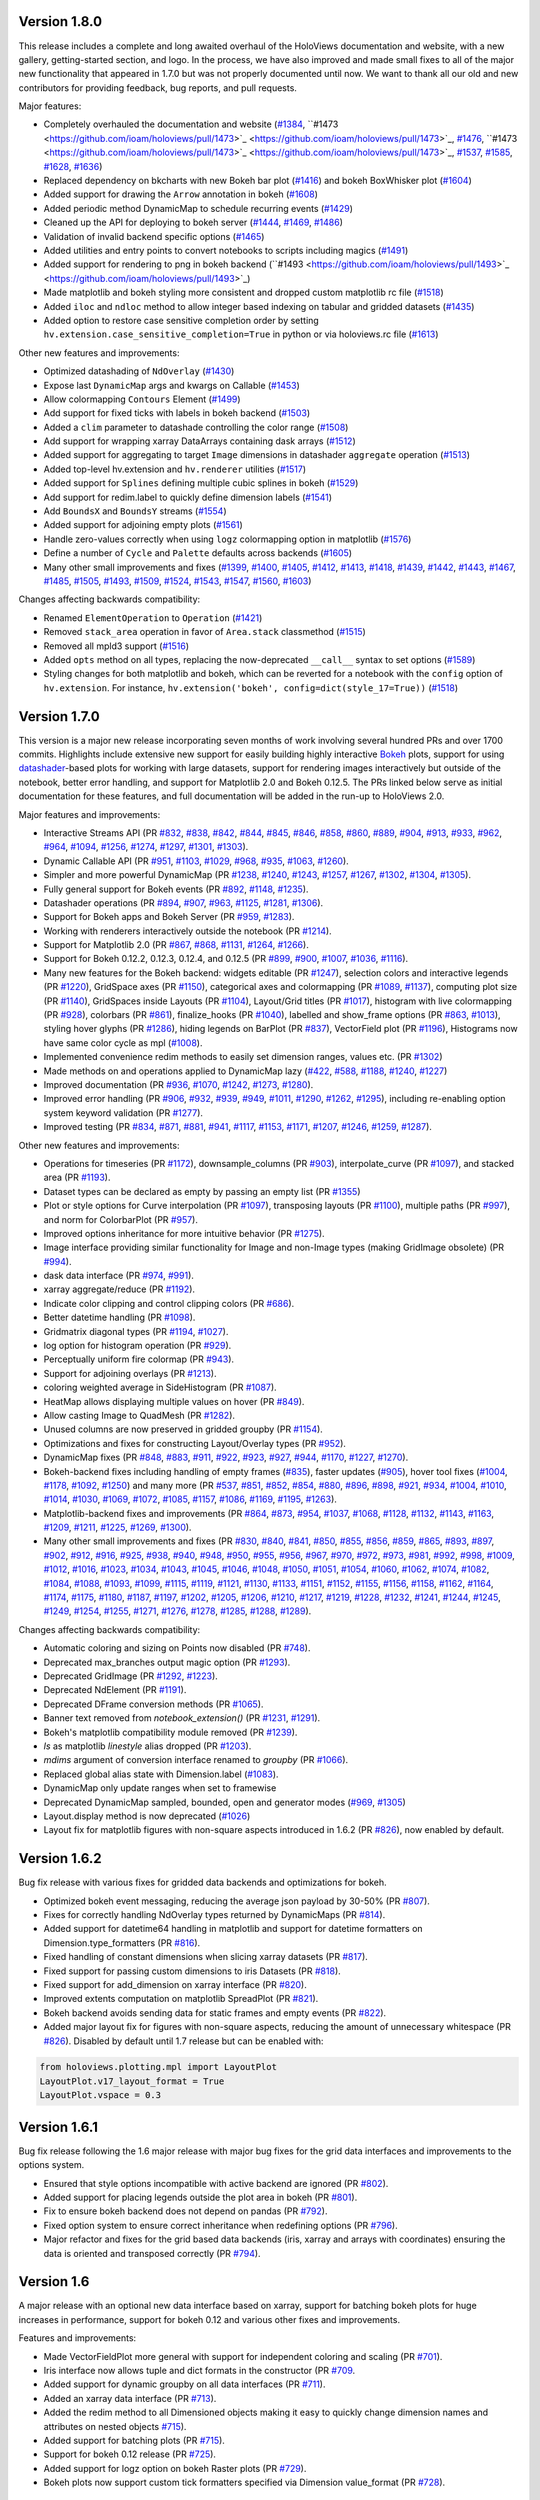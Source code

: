 Version 1.8.0
-------------

This release includes a complete and long awaited overhaul of the
HoloViews documentation and website, with a new gallery,
getting-started section, and logo.  In the process, we have also
improved and made small fixes to all of the major new functionality
that appeared in 1.7.0 but was not properly documented until now.  We
want to thank all our old and new contributors for providing feedback,
bug reports, and pull requests.

Major features:

* Completely overhauled the documentation and website (`#1384
  <https://github.com/ioam/holoviews/pull/1384>`_, ``#1473
  <https://github.com/ioam/holoviews/pull/1473>`_
  <https://github.com/ioam/holoviews/pull/1473>`_, `#1476
  <https://github.com/ioam/holoviews/pull/1476>`_, ``#1473
  <https://github.com/ioam/holoviews/pull/1473>`_
  <https://github.com/ioam/holoviews/pull/1473>`_, `#1537
  <https://github.com/ioam/holoviews/pull/1537>`_, `#1585
  <https://github.com/ioam/holoviews/pull/1585>`_, `#1628
  <https://github.com/ioam/holoviews/pull/1628>`_, `#1636
  <https://github.com/ioam/holoviews/pull/1636>`_)
* Replaced dependency on bkcharts with new Bokeh bar plot (`#1416
  <https://github.com/ioam/holoviews/pull/1416>`_) and bokeh
  BoxWhisker plot (`#1604
  <https://github.com/ioam/holoviews/pull/1604>`_)
* Added support for drawing the ``Arrow`` annotation in bokeh (`#1608
  <https://github.com/ioam/holoviews/pull/1608>`_)
* Added periodic method DynamicMap to schedule recurring events
  (`#1429 <https://github.com/ioam/holoviews/pull/1429>`_)
* Cleaned up the API for deploying to bokeh server (`#1444
  <https://github.com/ioam/holoviews/pull/1444>`_, `#1469
  <https://github.com/ioam/holoviews/pull/1469>`_, `#1486
  <https://github.com/ioam/holoviews/pull/1486>`_)
* Validation of invalid backend specific options (`#1465
  <https://github.com/ioam/holoviews/pull/1465>`_)
* Added utilities and entry points to convert notebooks to scripts
  including magics (`#1491
  <https://github.com/ioam/holoviews/pull/1491>`_)
* Added support for rendering to png in bokeh backend (``#1493
  <https://github.com/ioam/holoviews/pull/1493>`_
  <https://github.com/ioam/holoviews/pull/1493>`_)
* Made matplotlib and bokeh styling more consistent and dropped custom
  matplotlib rc file (`#1518
  <https://github.com/ioam/holoviews/pull/1518>`_)
* Added ``iloc`` and ``ndloc`` method to allow integer based indexing
  on tabular and gridded datasets (`#1435
  <https://github.com/ioam/holoviews/pull/1435>`_)
* Added option to restore case sensitive completion order by setting
  ``hv.extension.case_sensitive_completion=True`` in python or via
  holoviews.rc file (`#1613
  <https://github.com/ioam/holoviews/pull/1613>`_)

Other new features and improvements:

* Optimized datashading of ``NdOverlay`` (`#1430
  <https://github.com/ioam/holoviews/pull/1430>`_)
* Expose last ``DynamicMap`` args and kwargs on Callable (`#1453
  <https://github.com/ioam/holoviews/pull/1453>`_)
* Allow colormapping ``Contours`` Element (`#1499
  <https://github.com/ioam/holoviews/pull/1499>`_)
* Add support for fixed ticks with labels in bokeh backend (`#1503
  <https://github.com/ioam/holoviews/pull/1503>`_)
* Added a ``clim`` parameter to datashade controlling the color range
  (`#1508 <https://github.com/ioam/holoviews/pull/1508>`_)
* Add support for wrapping xarray DataArrays containing dask arrays
  (`#1512 <https://github.com/ioam/holoviews/pull/1512>`_)
* Added support for aggregating to target ``Image`` dimensions in
  datashader ``aggregate`` operation (`#1513
  <https://github.com/ioam/holoviews/pull/1513>`_)
* Added top-level hv.extension and ``hv.renderer`` utilities (`#1517
  <https://github.com/ioam/holoviews/pull/1517>`_)
* Added support for ``Splines`` defining multiple cubic splines in
  bokeh (`#1529 <https://github.com/ioam/holoviews/pull/1529>`_)
* Add support for redim.label to quickly define dimension labels
  (`#1541 <https://github.com/ioam/holoviews/pull/1541>`_)
* Add ``BoundsX`` and ``BoundsY`` streams (`#1554
  <https://github.com/ioam/holoviews/pull/1554>`_)
* Added support for adjoining empty plots (`#1561
  <https://github.com/ioam/holoviews/pull/1561>`_)
* Handle zero-values correctly when using ``logz`` colormapping option
  in matplotlib (`#1576
  <https://github.com/ioam/holoviews/pull/1576>`_)
* Define a number of ``Cycle`` and ``Palette`` defaults across
  backends (`#1605 <https://github.com/ioam/holoviews/pull/1605>`_)
* Many other small improvements and fixes 
  (`#1399 <https://github.com/ioam/holoviews/pull/1399>`_, 
  `#1400 <https://github.com/ioam/holoviews/pull/1400>`_,
  `#1405 <https://github.com/ioam/holoviews/pull/1405>`_,
  `#1412 <https://github.com/ioam/holoviews/pull/1412>`_,
  `#1413 <https://github.com/ioam/holoviews/pull/1413>`_,
  `#1418 <https://github.com/ioam/holoviews/pull/1418>`_,
  `#1439 <https://github.com/ioam/holoviews/pull/1439>`_,
  `#1442 <https://github.com/ioam/holoviews/pull/1442>`_,
  `#1443 <https://github.com/ioam/holoviews/pull/1443>`_,
  `#1467 <https://github.com/ioam/holoviews/pull/1467>`_,
  `#1485 <https://github.com/ioam/holoviews/pull/1485>`_, 
  `#1505 <https://github.com/ioam/holoviews/pull/1505>`_,
  `#1493 <https://github.com/ioam/holoviews/pull/1493>`_,
  `#1509 <https://github.com/ioam/holoviews/pull/1509>`_,
  `#1524 <https://github.com/ioam/holoviews/pull/1524>`_,
  `#1543 <https://github.com/ioam/holoviews/pull/1543>`_,
  `#1547 <https://github.com/ioam/holoviews/pull/1547>`_,
  `#1560 <https://github.com/ioam/holoviews/pull/1560>`_,
  `#1603 <https://github.com/ioam/holoviews/pull/1603>`_)
  
Changes affecting backwards compatibility:

* Renamed ``ElementOperation`` to ``Operation`` (`#1421
  <https://github.com/ioam/holoviews/pull/1421>`_)
* Removed ``stack_area`` operation in favor of ``Area.stack``
  classmethod (`#1515 <https://github.com/ioam/holoviews/pull/1515>`_)
* Removed all mpld3 support (`#1516
  <https://github.com/ioam/holoviews/pull/1516>`_)
* Added ``opts`` method on all types, replacing the now-deprecated
  ``__call__`` syntax to set options (`#1589
  <https://github.com/ioam/holoviews/pull/1589>`_)
* Styling changes for both matplotlib and bokeh, which can be reverted
  for a notebook with the ``config`` option of ``hv.extension``. For
  instance, ``hv.extension('bokeh', config=dict(style_17=True))`` 
  (`#1518 <https://github.com/ioam/holoviews/pull/1518>`_)


Version 1.7.0
-------------

This version is a major new release incorporating seven months of work
involving several hundred PRs and over 1700 commits.  Highlights
include extensive new support for easily building highly interactive
`Bokeh <http://bokeh.pydata.org>`_ plots, support for using
`datashader <https://github.com/bokeh/datashader>`_-based plots for
working with large datasets, support for rendering images
interactively but outside of the notebook, better error handling, and
support for Matplotlib 2.0 and Bokeh 0.12.5.  The PRs linked below
serve as initial documentation for these features, and full
documentation will be added in the run-up to HoloViews 2.0.

Major features and improvements:

- Interactive Streams API (PR `#832
  <https://github.com/ioam/holoviews/pull/832>`_, `#838
  <https://github.com/ioam/holoviews/pull/838>`_, `#842
  <https://github.com/ioam/holoviews/pull/842>`_, `#844
  <https://github.com/ioam/holoviews/pull/844>`_, `#845
  <https://github.com/ioam/holoviews/pull/845>`_, `#846
  <https://github.com/ioam/holoviews/pull/846>`_, `#858
  <https://github.com/ioam/holoviews/pull/858>`_, `#860
  <https://github.com/ioam/holoviews/pull/860>`_, `#889
  <https://github.com/ioam/holoviews/pull/889>`_, `#904
  <https://github.com/ioam/holoviews/pull/904>`_, `#913
  <https://github.com/ioam/holoviews/pull/913>`_, `#933
  <https://github.com/ioam/holoviews/pull/933>`_, `#962
  <https://github.com/ioam/holoviews/pull/962>`_, `#964
  <https://github.com/ioam/holoviews/pull/964>`_, `#1094
  <https://github.com/ioam/holoviews/pull/1094>`_, `#1256
  <https://github.com/ioam/holoviews/pull/1256>`_, `#1274
  <https://github.com/ioam/holoviews/pull/1274>`_, `#1297
  <https://github.com/ioam/holoviews/pull/1297>`_, `#1301
  <https://github.com/ioam/holoviews/pull/1301>`_, `#1303
  <https://github.com/ioam/holoviews/pull/1303>`_).
- Dynamic Callable API (PR `#951
  <https://github.com/ioam/holoviews/pull/951>`_, `#1103
  <https://github.com/ioam/holoviews/pull/1103>`_, `#1029
  <https://github.com/ioam/holoviews/pull/1029>`_, `#968
  <https://github.com/ioam/holoviews/pull/968>`_, `#935
  <https://github.com/ioam/holoviews/pull/935>`_, `#1063
  <https://github.com/ioam/holoviews/pull/1063>`_, `#1260
  <https://github.com/ioam/holoviews/pull/1260>`_).
- Simpler and more powerful DynamicMap (PR `#1238
  <https://github.com/ioam/holoviews/pull/1238>`_, `#1240
  <https://github.com/ioam/holoviews/pull/1240>`_, `#1243
  <https://github.com/ioam/holoviews/pull/1243>`_, `#1257
  <https://github.com/ioam/holoviews/pull/1257>`_, `#1267
  <https://github.com/ioam/holoviews/pull/1267>`_, `#1302
  <https://github.com/ioam/holoviews/pull/1302>`_, `#1304
  <https://github.com/ioam/holoviews/pull/1304>`_, `#1305
  <https://github.com/ioam/holoviews/pull/1305>`_).
- Fully general support for Bokeh events (PR `#892
  <https://github.com/ioam/holoviews/pull/892>`_, `#1148
  <https://github.com/ioam/holoviews/pull/1148>`_, `#1235
  <https://github.com/ioam/holoviews/pull/1235>`_).
- Datashader operations (PR `#894
  <https://github.com/ioam/holoviews/pull/894>`_, `#907
  <https://github.com/ioam/holoviews/pull/907>`_, `#963
  <https://github.com/ioam/holoviews/pull/963>`_, `#1125
  <https://github.com/ioam/holoviews/pull/1125>`_, `#1281
  <https://github.com/ioam/holoviews/pull/1281>`_, `#1306
  <https://github.com/ioam/holoviews/pull/1306>`_).
- Support for Bokeh apps and Bokeh Server (PR `#959
  <https://github.com/ioam/holoviews/pull/959>`_, `#1283
  <https://github.com/ioam/holoviews/pull/1283>`_).
- Working with renderers interactively outside the notebook (PR `#1214
  <https://github.com/ioam/holoviews/pull/1214>`_).
- Support for Matplotlib 2.0 (PR `#867
  <https://github.com/ioam/holoviews/pull/867>`_, `#868
  <https://github.com/ioam/holoviews/pull/868>`_, `#1131
  <https://github.com/ioam/holoviews/pull/1131>`_, `#1264
  <https://github.com/ioam/holoviews/pull/1264>`_, `#1266
  <https://github.com/ioam/holoviews/pull/1266>`_).
- Support for Bokeh 0.12.2, 0.12.3, 0.12.4, and 0.12.5 (PR `#899
  <https://github.com/ioam/holoviews/pull/899>`_, `#900
  <https://github.com/ioam/holoviews/pull/900>`_, `#1007
  <https://github.com/ioam/holoviews/pull/1007>`_, `#1036
  <https://github.com/ioam/holoviews/pull/1036>`_, `#1116
  <https://github.com/ioam/holoviews/pull/1116>`_).
- Many new features for the Bokeh backend: widgets editable (PR `#1247
  <https://github.com/ioam/holoviews/pull/1247>`_), selection colors
  and interactive legends (PR `#1220
  <https://github.com/ioam/holoviews/pull/1220>`_), GridSpace axes (PR
  `#1150 <https://github.com/ioam/holoviews/pull/1150>`_), categorical
  axes and colormapping (PR `#1089
  <https://github.com/ioam/holoviews/pull/1089>`_, `#1137
  <https://github.com/ioam/holoviews/pull/1137>`_), computing plot
  size (PR `#1140 <https://github.com/ioam/holoviews/pull/1140>`_),
  GridSpaces inside Layouts (PR `#1104
  <https://github.com/ioam/holoviews/pull/1104>`_), Layout/Grid titles
  (PR `#1017 <https://github.com/ioam/holoviews/pull/1017>`_),
  histogram with live colormapping (PR `#928
  <https://github.com/ioam/holoviews/pull/928>`_), colorbars (PR `#861
  <https://github.com/ioam/holoviews/pull/861>`_), finalize_hooks (PR
  `#1040 <https://github.com/ioam/holoviews/pull/1040>`_), labelled
  and show_frame options (PR `#863
  <https://github.com/ioam/holoviews/pull/863>`_, `#1013
  <https://github.com/ioam/holoviews/pull/1013>`_), styling hover
  glyphs (PR `#1286 <https://github.com/ioam/holoviews/pull/1286>`_),
  hiding legends on BarPlot (PR `#837
  <https://github.com/ioam/holoviews/pull/837>`_), VectorField plot
  (PR `#1196 <https://github.com/ioam/holoviews/pull/1196>`_),
  Histograms now have same color cycle as mpl (`#1008
  <https://github.com/ioam/holoviews/pull/1008>`_).
- Implemented convenience redim methods to easily set dimension
  ranges, values etc. (PR `#1302
  <https://github.com/ioam/holoviews/pull/1302>`_)
- Made methods on and operations applied to DynamicMap lazy (`#422
  <https://github.com/ioam/holoviews/pull/422>`_, `#588
  <https://github.com/ioam/holoviews/pull/588>`_, `#1188
  <https://github.com/ioam/holoviews/pull/1188>`_, `#1240
  <https://github.com/ioam/holoviews/pull/1240>`_, `#1227
  <https://github.com/ioam/holoviews/pull/1227>`_)
- Improved documentation (PR `#936
  <https://github.com/ioam/holoviews/pull/936>`_, `#1070
  <https://github.com/ioam/holoviews/pull/1070>`_, `#1242
  <https://github.com/ioam/holoviews/pull/1242>`_, `#1273
  <https://github.com/ioam/holoviews/pull/1273>`_, `#1280
  <https://github.com/ioam/holoviews/pull/1280>`_).
- Improved error handling (PR `#906
  <https://github.com/ioam/holoviews/pull/906>`_, `#932
  <https://github.com/ioam/holoviews/pull/932>`_, `#939
  <https://github.com/ioam/holoviews/pull/939>`_, `#949
  <https://github.com/ioam/holoviews/pull/949>`_, `#1011
  <https://github.com/ioam/holoviews/pull/1011>`_, `#1290
  <https://github.com/ioam/holoviews/pull/1290>`_, `#1262
  <https://github.com/ioam/holoviews/pull/1262>`_, `#1295
  <https://github.com/ioam/holoviews/pull/1295>`_), including
  re-enabling option system keyword validation (PR `#1277
  <https://github.com/ioam/holoviews/pull/1277>`_).
- Improved testing (PR `#834
  <https://github.com/ioam/holoviews/pull/834>`_, `#871
  <https://github.com/ioam/holoviews/pull/871>`_, `#881
  <https://github.com/ioam/holoviews/pull/881>`_, `#941
  <https://github.com/ioam/holoviews/pull/941>`_, `#1117
  <https://github.com/ioam/holoviews/pull/1117>`_, `#1153
  <https://github.com/ioam/holoviews/pull/1153>`_, `#1171
  <https://github.com/ioam/holoviews/pull/1171>`_, `#1207
  <https://github.com/ioam/holoviews/pull/1207>`_, `#1246
  <https://github.com/ioam/holoviews/pull/1246>`_, `#1259
  <https://github.com/ioam/holoviews/pull/1259>`_, `#1287
  <https://github.com/ioam/holoviews/pull/1287>`_).


Other new features and improvements:

- Operations for timeseries (PR `#1172
  <https://github.com/ioam/holoviews/pull/1172>`_), downsample_columns
  (PR `#903 <https://github.com/ioam/holoviews/pull/903>`_),
  interpolate_curve (PR `#1097
  <https://github.com/ioam/holoviews/pull/1097>`_), and stacked area
  (PR `#1193 <https://github.com/ioam/holoviews/pull/1193>`_).
- Dataset types can be declared as empty by passing an empty list (PR
  `#1355 <https://github.com/ioam/holoviews/pull/1355>`_)
- Plot or style options for Curve interpolation (PR `#1097
  <https://github.com/ioam/holoviews/pull/1097>`_), transposing
  layouts (PR `#1100 <https://github.com/ioam/holoviews/pull/1100>`_),
  multiple paths (PR `#997
  <https://github.com/ioam/holoviews/pull/997>`_), and norm for
  ColorbarPlot (PR `#957
  <https://github.com/ioam/holoviews/pull/957>`_).
- Improved options inheritance for more intuitive behavior (PR `#1275
  <https://github.com/ioam/holoviews/pull/1275>`_).
- Image interface providing similar functionality for Image and
  non-Image types (making GridImage obsolete) (PR `#994
  <https://github.com/ioam/holoviews/pull/994>`_).
- dask data interface (PR `#974
  <https://github.com/ioam/holoviews/pull/974>`_, `#991
  <https://github.com/ioam/holoviews/pull/991>`_).
- xarray aggregate/reduce (PR `#1192
  <https://github.com/ioam/holoviews/pull/1192>`_).
- Indicate color clipping and control clipping colors (PR `#686
  <https://github.com/ioam/holoviews/pull/686>`_).
- Better datetime handling (PR `#1098
  <https://github.com/ioam/holoviews/pull/1098>`_).
- Gridmatrix diagonal types (PR `#1194
  <https://github.com/ioam/holoviews/pull/1194>`_, `#1027
  <https://github.com/ioam/holoviews/pull/1027>`_).
- log option for histogram operation (PR `#929
  <https://github.com/ioam/holoviews/pull/929>`_).
- Perceptually uniform fire colormap (PR `#943
  <https://github.com/ioam/holoviews/pull/943>`_).
- Support for adjoining overlays (PR `#1213
  <https://github.com/ioam/holoviews/pull/1213>`_).
- coloring weighted average in SideHistogram (PR `#1087
  <https://github.com/ioam/holoviews/pull/1087>`_).
- HeatMap allows displaying multiple values on hover (PR `#849
  <https://github.com/ioam/holoviews/pull/849>`_).
- Allow casting Image to QuadMesh (PR `#1282
  <https://github.com/ioam/holoviews/pull/1282>`_).
- Unused columns are now preserved in gridded groupby (PR `#1154
  <https://github.com/ioam/holoviews/pull/1154>`_).
- Optimizations and fixes for constructing Layout/Overlay types (PR
  `#952 <https://github.com/ioam/holoviews/pull/952>`_).
- DynamicMap fixes (PR `#848
  <https://github.com/ioam/holoviews/pull/848>`_, `#883
  <https://github.com/ioam/holoviews/pull/883>`_, `#911
  <https://github.com/ioam/holoviews/pull/911>`_, `#922
  <https://github.com/ioam/holoviews/pull/922>`_, `#923
  <https://github.com/ioam/holoviews/pull/923>`_, `#927
  <https://github.com/ioam/holoviews/pull/927>`_, `#944
  <https://github.com/ioam/holoviews/pull/944>`_, `#1170
  <https://github.com/ioam/holoviews/pull/1170>`_, `#1227
  <https://github.com/ioam/holoviews/pull/1227>`_, `#1270
  <https://github.com/ioam/holoviews/pull/1270>`_).
- Bokeh-backend fixes including handling of empty frames (`#835
  <https://github.com/ioam/holoviews/pull/835>`_), faster updates
  (`#905 <https://github.com/ioam/holoviews/pull/905>`_), hover tool
  fixes (`#1004 <https://github.com/ioam/holoviews/pull/1004>`_,
  `#1178 <https://github.com/ioam/holoviews/pull/1178>`_, `#1092
  <https://github.com/ioam/holoviews/pull/1092>`_, `#1250
  <https://github.com/ioam/holoviews/pull/1250>`_) and many more (PR
  `#537 <https://github.com/ioam/holoviews/pull/537>`_, `#851
  <https://github.com/ioam/holoviews/pull/851>`_, `#852
  <https://github.com/ioam/holoviews/pull/852>`_, `#854
  <https://github.com/ioam/holoviews/pull/854>`_, `#880
  <https://github.com/ioam/holoviews/pull/880>`_, `#896
  <https://github.com/ioam/holoviews/pull/896>`_, `#898
  <https://github.com/ioam/holoviews/pull/898>`_, `#921
  <https://github.com/ioam/holoviews/pull/921>`_, `#934
  <https://github.com/ioam/holoviews/pull/934>`_, `#1004
  <https://github.com/ioam/holoviews/pull/1004>`_, `#1010
  <https://github.com/ioam/holoviews/pull/1010>`_, `#1014
  <https://github.com/ioam/holoviews/pull/1014>`_, `#1030
  <https://github.com/ioam/holoviews/pull/1030>`_, `#1069
  <https://github.com/ioam/holoviews/pull/1069>`_, `#1072
  <https://github.com/ioam/holoviews/pull/1072>`_, `#1085
  <https://github.com/ioam/holoviews/pull/1085>`_, `#1157
  <https://github.com/ioam/holoviews/pull/1157>`_, `#1086
  <https://github.com/ioam/holoviews/pull/1086>`_, `#1169
  <https://github.com/ioam/holoviews/pull/1169>`_, `#1195
  <https://github.com/ioam/holoviews/pull/1195>`_, `#1263
  <https://github.com/ioam/holoviews/pull/1263>`_).
- Matplotlib-backend fixes and improvements (PR `#864
  <https://github.com/ioam/holoviews/pull/864>`_, `#873
  <https://github.com/ioam/holoviews/pull/873>`_, `#954
  <https://github.com/ioam/holoviews/pull/954>`_, `#1037
  <https://github.com/ioam/holoviews/pull/1037>`_, `#1068
  <https://github.com/ioam/holoviews/pull/1068>`_, `#1128
  <https://github.com/ioam/holoviews/pull/1128>`_, `#1132
  <https://github.com/ioam/holoviews/pull/1132>`_, `#1143
  <https://github.com/ioam/holoviews/pull/1143>`_, `#1163
  <https://github.com/ioam/holoviews/pull/1163>`_, `#1209
  <https://github.com/ioam/holoviews/pull/1209>`_, `#1211
  <https://github.com/ioam/holoviews/pull/1211>`_, `#1225
  <https://github.com/ioam/holoviews/pull/1225>`_, `#1269
  <https://github.com/ioam/holoviews/pull/1269>`_, `#1300
  <https://github.com/ioam/holoviews/pull/1300>`_).
- Many other small improvements and fixes (PR `#830
  <https://github.com/ioam/holoviews/pull/830>`_, `#840
  <https://github.com/ioam/holoviews/pull/840>`_, `#841
  <https://github.com/ioam/holoviews/pull/841>`_, `#850
  <https://github.com/ioam/holoviews/pull/850>`_, `#855
  <https://github.com/ioam/holoviews/pull/855>`_, `#856
  <https://github.com/ioam/holoviews/pull/856>`_, `#859
  <https://github.com/ioam/holoviews/pull/859>`_, `#865
  <https://github.com/ioam/holoviews/pull/865>`_, `#893
  <https://github.com/ioam/holoviews/pull/893>`_, `#897
  <https://github.com/ioam/holoviews/pull/897>`_, `#902
  <https://github.com/ioam/holoviews/pull/902>`_, `#912
  <https://github.com/ioam/holoviews/pull/912>`_, `#916
  <https://github.com/ioam/holoviews/pull/916>`_, `#925
  <https://github.com/ioam/holoviews/pull/925>`_, `#938
  <https://github.com/ioam/holoviews/pull/938>`_, `#940
  <https://github.com/ioam/holoviews/pull/940>`_, `#948
  <https://github.com/ioam/holoviews/pull/948>`_, `#950
  <https://github.com/ioam/holoviews/pull/950>`_, `#955
  <https://github.com/ioam/holoviews/pull/955>`_, `#956
  <https://github.com/ioam/holoviews/pull/956>`_, `#967
  <https://github.com/ioam/holoviews/pull/967>`_, `#970
  <https://github.com/ioam/holoviews/pull/970>`_, `#972
  <https://github.com/ioam/holoviews/pull/972>`_, `#973
  <https://github.com/ioam/holoviews/pull/973>`_, `#981
  <https://github.com/ioam/holoviews/pull/981>`_, `#992
  <https://github.com/ioam/holoviews/pull/992>`_, `#998
  <https://github.com/ioam/holoviews/pull/998>`_, `#1009
  <https://github.com/ioam/holoviews/pull/1009>`_, `#1012
  <https://github.com/ioam/holoviews/pull/1012>`_, `#1016
  <https://github.com/ioam/holoviews/pull/1016>`_, `#1023
  <https://github.com/ioam/holoviews/pull/1023>`_, `#1034
  <https://github.com/ioam/holoviews/pull/1034>`_, `#1043
  <https://github.com/ioam/holoviews/pull/1043>`_, `#1045
  <https://github.com/ioam/holoviews/pull/1045>`_, `#1046
  <https://github.com/ioam/holoviews/pull/1046>`_, `#1048
  <https://github.com/ioam/holoviews/pull/1048>`_, `#1050
  <https://github.com/ioam/holoviews/pull/1050>`_, `#1051
  <https://github.com/ioam/holoviews/pull/1051>`_, `#1054
  <https://github.com/ioam/holoviews/pull/1054>`_, `#1060
  <https://github.com/ioam/holoviews/pull/1060>`_, `#1062
  <https://github.com/ioam/holoviews/pull/1062>`_, `#1074
  <https://github.com/ioam/holoviews/pull/1074>`_, `#1082
  <https://github.com/ioam/holoviews/pull/1082>`_, `#1084
  <https://github.com/ioam/holoviews/pull/1084>`_, `#1088
  <https://github.com/ioam/holoviews/pull/1088>`_, `#1093
  <https://github.com/ioam/holoviews/pull/1093>`_, `#1099
  <https://github.com/ioam/holoviews/pull/1099>`_, `#1115
  <https://github.com/ioam/holoviews/pull/1115>`_, `#1119
  <https://github.com/ioam/holoviews/pull/1119>`_, `#1121
  <https://github.com/ioam/holoviews/pull/1121>`_, `#1130
  <https://github.com/ioam/holoviews/pull/1130>`_, `#1133
  <https://github.com/ioam/holoviews/pull/1133>`_, `#1151
  <https://github.com/ioam/holoviews/pull/1151>`_, `#1152
  <https://github.com/ioam/holoviews/pull/1152>`_, `#1155
  <https://github.com/ioam/holoviews/pull/1155>`_, `#1156
  <https://github.com/ioam/holoviews/pull/1156>`_, `#1158
  <https://github.com/ioam/holoviews/pull/1158>`_, `#1162
  <https://github.com/ioam/holoviews/pull/1162>`_, `#1164
  <https://github.com/ioam/holoviews/pull/1164>`_, `#1174
  <https://github.com/ioam/holoviews/pull/1174>`_, `#1175
  <https://github.com/ioam/holoviews/pull/1175>`_, `#1180
  <https://github.com/ioam/holoviews/pull/1180>`_, `#1187
  <https://github.com/ioam/holoviews/pull/1187>`_, `#1197
  <https://github.com/ioam/holoviews/pull/1197>`_, `#1202
  <https://github.com/ioam/holoviews/pull/1202>`_, `#1205
  <https://github.com/ioam/holoviews/pull/1205>`_, `#1206
  <https://github.com/ioam/holoviews/pull/1206>`_, `#1210
  <https://github.com/ioam/holoviews/pull/1210>`_, `#1217
  <https://github.com/ioam/holoviews/pull/1217>`_, `#1219
  <https://github.com/ioam/holoviews/pull/1219>`_, `#1228
  <https://github.com/ioam/holoviews/pull/1228>`_, `#1232
  <https://github.com/ioam/holoviews/pull/1232>`_, `#1241
  <https://github.com/ioam/holoviews/pull/1241>`_, `#1244
  <https://github.com/ioam/holoviews/pull/1244>`_, `#1245
  <https://github.com/ioam/holoviews/pull/1245>`_, `#1249
  <https://github.com/ioam/holoviews/pull/1249>`_, `#1254
  <https://github.com/ioam/holoviews/pull/1254>`_, `#1255
  <https://github.com/ioam/holoviews/pull/1255>`_, `#1271
  <https://github.com/ioam/holoviews/pull/1271>`_, `#1276
  <https://github.com/ioam/holoviews/pull/1276>`_, `#1278
  <https://github.com/ioam/holoviews/pull/1278>`_, `#1285
  <https://github.com/ioam/holoviews/pull/1285>`_, `#1288
  <https://github.com/ioam/holoviews/pull/1288>`_, `#1289
  <https://github.com/ioam/holoviews/pull/1289>`_).

Changes affecting backwards compatibility:

- Automatic coloring and sizing on Points now disabled (PR `#748
  <https://github.com/ioam/holoviews/pull/748>`_).
- Deprecated max_branches output magic option (PR `#1293
  <https://github.com/ioam/holoviews/pull/1293>`_).
- Deprecated GridImage (PR `#1292
  <https://github.com/ioam/holoviews/pull/1292>`_, `#1223
  <https://github.com/ioam/holoviews/pull/1223>`_).
- Deprecated NdElement (PR `#1191
  <https://github.com/ioam/holoviews/pull/1191>`_).
- Deprecated DFrame conversion methods (PR `#1065
  <https://github.com/ioam/holoviews/pull/1065>`_).
- Banner text removed from `notebook_extension()` (PR `#1231
  <https://github.com/ioam/holoviews/pull/1231>`_, `#1291
  <https://github.com/ioam/holoviews/pull/1291>`_).
- Bokeh's matplotlib compatibility module removed (PR `#1239
  <https://github.com/ioam/holoviews/pull/1239>`_).
- `ls` as matplotlib `linestyle` alias dropped (PR `#1203
  <https://github.com/ioam/holoviews/pull/1203>`_).
- `mdims` argument of conversion interface renamed to `groupby` (PR
  `#1066 <https://github.com/ioam/holoviews/pull/1066>`_).
- Replaced global alias state with Dimension.label (`#1083
  <https://github.com/ioam/holoviews/pull/1083>`_).
- DynamicMap only update ranges when set to framewise
- Deprecated DynamicMap sampled, bounded, open and generator modes
  (`#969 <https://github.com/ioam/holoviews/pull/969>`_, `#1305
  <https://github.com/ioam/holoviews/pull/1305>`_)
- Layout.display method is now deprecated (`#1026
  <https://github.com/ioam/holoviews/pull/1026>`_)
- Layout fix for matplotlib figures with non-square aspects introduced
  in 1.6.2 (PR `#826 <https://github.com/ioam/holoviews/pull/826>`_),
  now enabled by default.


Version 1.6.2
-------------

Bug fix release with various fixes for gridded data backends and
optimizations for bokeh.

* Optimized bokeh event messaging, reducing the average json payload
  by 30-50% (PR `#807 <https://github.com/ioam/holoviews/pull/807>`_).
* Fixes for correctly handling NdOverlay types returned by DynamicMaps
  (PR `#814 <https://github.com/ioam/holoviews/pull/814>`_).
* Added support for datetime64 handling in matplotlib and support for
  datetime formatters on Dimension.type_formatters (PR `#816
  <https://github.com/ioam/holoviews/pull/816>`_).
* Fixed handling of constant dimensions when slicing xarray datasets
  (PR `#817 <https://github.com/ioam/holoviews/pull/817>`_).
* Fixed support for passing custom dimensions to iris Datasets (PR
  `#818 <https://github.com/ioam/holoviews/pull/818>`_).
* Fixed support for add_dimension on xarray interface (PR `#820
  <https://github.com/ioam/holoviews/pull/820>`_).
* Improved extents computation on matplotlib SpreadPlot (PR `#821
  <https://github.com/ioam/holoviews/pull/821>`_).
* Bokeh backend avoids sending data for static frames and empty events
  (PR `#822 <https://github.com/ioam/holoviews/pull/822>`_).
* Added major layout fix for figures with non-square aspects, reducing
  the amount of unnecessary whitespace (PR `#826
  <https://github.com/ioam/holoviews/pull/826>`_). Disabled by default
  until 1.7 release but can be enabled with::

.. code-block:: python

   from holoviews.plotting.mpl import LayoutPlot
   LayoutPlot.v17_layout_format = True
   LayoutPlot.vspace = 0.3


Version 1.6.1
-------------

Bug fix release following the 1.6 major release with major bug fixes
for the grid data interfaces and improvements to the options system.

* Ensured that style options incompatible with active backend are
  ignored (PR `#802 <https://github.com/ioam/holoviews/pull/802>`_).
* Added support for placing legends outside the plot area in
  bokeh (PR `#801 <https://github.com/ioam/holoviews/pull/801>`_).
* Fix to ensure bokeh backend does not depend on pandas (PR `#792
  <https://github.com/ioam/holoviews/pull/792>`_).
* Fixed option system to ensure correct inheritance when
  redefining options (PR `#796
  <https://github.com/ioam/holoviews/pull/796>`_).
* Major refactor and fixes for the grid based data backends (iris,
  xarray and arrays with coordinates) ensuring the data is oriented
  and transposed correctly (PR `#794
  <https://github.com/ioam/holoviews/pull/794>`_).


Version 1.6
-----------

A major release with an optional new data interface based on xarray,
support for batching bokeh plots for huge increases in performance,
support for bokeh 0.12 and various other fixes and improvements.

Features and improvements:

* Made VectorFieldPlot more general with support for independent
  coloring and scaling (PR `#701
  <https://github.com/ioam/holoviews/pull/701>`_).
* Iris interface now allows tuple and dict formats in the constructor
  (PR `#709 <https://github.com/ioam/holoviews/pull/709>`_.
* Added support for dynamic groupby on all data interfaces (PR `#711
  <https://github.com/ioam/holoviews/pull/711>`_).
* Added an xarray data interface (PR `#713
  <https://github.com/ioam/holoviews/pull/713>`_).
* Added the redim method to all Dimensioned objects making it easy to
  quickly change dimension names and attributes on nested objects
  `#715 <https://github.com/ioam/holoviews/pull/715>`_).
* Added support for batching plots (PR `#715
  <https://github.com/ioam/holoviews/pull/717>`_).
* Support for bokeh 0.12 release (PR `#725
  <https://github.com/ioam/holoviews/pull/725>`_).
* Added support for logz option on bokeh Raster plots (PR `#729
  <https://github.com/ioam/holoviews/pull/729>`_).
* Bokeh plots now support custom tick formatters specified via
  Dimension value_format (PR `#728
  <https://github.com/ioam/holoviews/pull/728>`_).


Version 1.5
-----------

A major release with a large number of new features including new data
interfaces for grid based data, major improvements for DynamicMaps
and a large number of bug fixes. 

Features and improvements:

* Added a grid based data interface to explore n-dimensional gridded
  data easily (PR `#562 <https://github.com/ioam/holoviews/pull/542>`_).
* Added data interface based on `iris Cubes <http://scitools.org.uk/iris/docs/v1.9.2/index.html>`_ (PR `#624
  <https://github.com/ioam/holoviews/pull/624>`_).
* Added support for dynamic operations and overlaying of DynamicMaps
  (PR `#588 <https://github.com/ioam/holoviews/pull/588>`_).
* Added support for applying groupby operations to DynamicMaps (PR
  `#667 <https://github.com/ioam/holoviews/pull/667>`_).
* Added dimension value formatting in widgets (PR `#562
  <https://github.com/ioam/holoviews/issues/562>`_).
* Added support for indexing and slicing with a function (PR `#619
  <https://github.com/ioam/holoviews/pull/619>`_).
* Improved throttling behavior on widgets (PR `#596
  <https://github.com/ioam/holoviews/pull/596>`_).
* Major refactor of matplotlib plotting classes to simplify
  implementing new Element plots (PR `#438
  <https://github.com/ioam/holoviews/pull/438>`_).
* Added Renderer.last_plot attribute to allow easily debugging or
  modifying the last displayed plot (PR `#538
  <https://github.com/ioam/holoviews/pull/538>`_).
* Added bokeh QuadMeshPlot (PR `#661
  <https://github.com/ioam/holoviews/pull/661>`_).

Bug fixes:

* Fixed overlaying of 3D Element types (PR `#504
  <https://github.com/ioam/holoviews/pull/504>`_).
* Fix for bokeh hovertools with dimensions with special characters
  (PR `#524 <https://github.com/ioam/holoviews/pull/524>`_).
* Fixed bugs in seaborn Distribution Element (PR `#630
  <https://github.com/ioam/holoviews/pull/630>`_).
* Fix for inverted Raster.reduce method (PR `#672
  <https://github.com/ioam/holoviews/pull/672>`_).
* Fixed Store.add_style_opts method (PR `#587
  <https://github.com/ioam/holoviews/pull/587>`_).
* Fixed bug preventing simultaneous logx and logy plot options (PR `#554
  <https://github.com/ioam/holoviews/pull/554>`_).

Backwards compatibility:

* Renamed ``Columns`` type to ``Dataset`` (PR `#620
  <https://github.com/ioam/holoviews/issues/620>`_).


Version 1.4.3
-------------

A minor bugfix release to patch a number of small but important issues.

Fixes and improvements:


* Added a `DynamicMap Tutorial
  <http://holoviews.org/Tutorials/Dynamic_Map.html>`_ to explain how to
  explore very large or continuous parameter spaces in HoloViews (`PR
  #470 <https://github.com/ioam/holoviews/issues/470>`_).
* Various fixes and improvements for DynamicMaps including slicing (`PR
  #488 <https://github.com/ioam/holoviews/issues/488>`_) and validation
  (`PR #483 <https://github.com/ioam/holoviews/issues/478>`_) and
  serialization (`PR #483
  <https://github.com/ioam/holoviews/issues/478>`_)
* Widgets containing matplotlib plots now display the first frame from
  cache providing at least the initial frame when exporting DynamicMaps
  (`PR #486 <https://github.com/ioam/holoviews/issues/483>`_)
* Fixed plotting bokeh plots using widgets in live mode, after changes
  introduced in latest bokeh version (commit `1b87c91e9
  <https://github.com/ioam/holoviews/commit/1b87c91e9e7cf35b267344ccd4a2fa91dd052890>`_).
* Fixed issue in coloring Point/Scatter objects by values (`Issue #467
  <https://github.com/ioam/holoviews/issues/467>`_).


Backwards compatibility:

* The behavior of the ``scaling_factor`` on Point and Scatter plots has
  changed now simply multiplying ``area`` or ``width`` (as defined by
  the ``scaling_method``). To disable scaling points by a dimension
  set ``size_index=None``.
* Removed hooks to display 3D Elements using the ``BokehMPLRawWrapper``
  in bokeh (`PR #477 <https://github.com/ioam/holoviews/pull/477>`_)
* Renamed the DynamicMap mode ``closed`` to ``bounded`` (`PR #477 <https://github.com/ioam/holoviews/pull/485>`_)


Version 1.4.2
-------------

Over the past month since the 1.4.1 release, we have improved our
infrastructure for building documentation, updated the main website and
made several additional usability improvements.

Documentation changes:

* Major overhaul of website and notebook building making it much easier
  to test user contributions (`Issue #180
  <https://github.com/ioam/holoviews/issues/180>`_, `PR #429
  <https://github.com/ioam/holoviews/pull/429>`_)

* Major rewrite of the documentation (`PR #401
  <https://github.com/ioam/holoviews/pull/401>`_, `PR #411
  <https://github.com/ioam/holoviews/pull/411>`_)

* Added Columnar Data Tutorial and removed most of Pandas
  Conversions as it is now supported by the core.

Fixes and improvements:

* Major improvement for grid based layouts with varying aspects (`PR
  #457 <https://github.com/ioam/holoviews/pull/457>`_)

* Fix for interleaving %matplotline inline and holoviews
  plots (`Issue #179 <https://github.com/ioam/holoviews/issues/179>`_)

* Matplotlib legend z-orders and updating fixed (`Issue #304
  <https://github.com/ioam/holoviews/issues/304>`_, `Issue #305
  <https://github.com/ioam/holoviews/issues/305>`_)

* ``color_index`` and ``size_index`` plot options support specifying
  dimension by name (`Issue #391
  <https://github.com/ioam/holoviews/issues/391>`_)

* Added ``Area`` Element type for drawing area under or between
  Curves. (`PR #427 <https://github.com/ioam/holoviews/pull/427>`_)

* Fixed issues where slicing would remove styles applied to an
  Element. (`Issue #423
  <https://github.com/ioam/holoviews/issues/423>`_, `PR #439
  <https://github.com/ioam/holoviews/pull/439>`_)

* Updated the ``title_format`` plot option to support a ``{dimensions}``
  formatter (`PR #436 <https://github.com/ioam/holoviews/pull/436>`_)

* Improvements to Renderer API to allow JS and CSS requirements for
  exporting standalone widgets (`PR #426
  <https://github.com/ioam/holoviews/pull/426>`_)

* Compatibility with the latest Bokeh 0.11 release (`PR #393
  <https://github.com/ioam/holoviews/pull/393>`_)


Version 1.4.1
-------------

Over the past two weeks since the 1.4 release, we have implemented
several important bug fixes and have made several usability
improvements.

New features:

* Improved help system. It is now possible to recursively list all the
  applicable documentation for a composite object. In addition, the
  documentation may now be filtered using a regular expression pattern.
  (`PR #370 <https://github.com/ioam/holoviews/pull/370>`_)

* HoloViews now supports multiple active display hooks making it easier
  to use nbconvert. For instance, PNG data will be embedded in the
  notebook if the argument display_formats=['html','png'] is supplied to
  the notebook_extension. (`PR #355 <https://github.com/ioam/holoviews/pull/355>`_)

* Improvements to the display of DynamicMaps as well as many new
  improvements to the Bokeh backend including better VLines/HLines and
  support for the Bars element.
  (`PR #367 <https://github.com/ioam/holoviews/pull/367>`_ ,
  `PR #362 <https://github.com/ioam/holoviews/pull/362>`_,
  `PR #339 <https://github.com/ioam/holoviews/pull/339>`_).

* New Spikes and BoxWhisker elements suitable for representing
  distributions as a sequence of lines or as a box-and-whisker plot.
  (`PR #346 <https://github.com/ioam/holoviews/pull/346>`_,
  `PR #339 <https://github.com/ioam/holoviews/pull/339>`_) 

* Improvements to the notebook_extension. For instance, executing
  hv.notebook_extension('bokeh') will now load BokehJS and automatically
  activate the Bokeh backend (if available).

* Significant performance improvements when using the groupby operation
  on HoloMaps and when working with highly nested datastructures.
  (`PR #349 <https://github.com/ioam/holoviews/pull/349>`_,
  `PR #359 <https://github.com/ioam/holoviews/pull/359>`_)

Notable bug fixes:

* DynamicMaps are now properly integrated into the style system and can
  be customized in the same way as HoloMaps.
  (`PR #368 <https://github.com/ioam/holoviews/pull/368>`_)

* Widgets now work correctly when unicode is used in the dimension
  labels and values (`PR #376 <https://github.com/ioam/holoviews/pull/376>`_).
  
  
Version 1.4.0
-------------

Over the past few months we have added several major new features and
with the help of our users have been able to address a number of bugs
and inconsistencies. We have closed 57 issues and added over 1100 new
commits.

Major new features:

* Data API: The new data API brings an extensible system of to add new
  data interfaces to column based Element types. These interfaces
  allow applying powerful operations on the data independently of the
  data format. The currently supported datatypes include NumPy, pandas
  dataframes and a simple dictionary format. (`PR #284 <https://github.com/ioam/holoviews/pull/284>`_)

* Backend API: In this release we completely refactored the rendering,
  plotting and IPython display system to make it easy to add new plotting
  backends. Data may be styled and pickled for each backend independently and
  renderers now support exporting all plotting data including widgets
  as standalone HTML files or with separate JSON data. 

* Bokeh backend: The first new plotting backend added via the new backend
  API. Bokeh plots allow for much faster plotting and greater interactivity.
  Supports most Element types and layouts and provides facilities for sharing
  axes across plots and linked brushing across plots. (`PR #250 <https://github.com/ioam/holoviews/pull/250>`_)

* DynamicMap: The new DynamicMap class allows HoloMap data to be generated
  on-the-fly while running a Jupyter IPython notebook kernel. Allows
  visualization of unbounded data streams and smooth exploration of large
  continuous parameter spaces. (`PR #278 <https://github.com/ioam/holoviews/pull/278>`_)

Other features:

* Easy definition of custom aliases for group, label and Dimension
  names, allowing easier use of LaTeX.
* New Trisurface and QuadMesh elements.
* Widgets now allow expressing hierarchical relationships between
  dimensions.
* Added GridMatrix container for heterogeneous Elements and gridmatrix
  operation to generate scatter matrix showing relationship between
  dimensions.
* Filled contour regions can now be generated using the contours operation.
* Consistent indexing semantics for all Elements and support for
  boolean indexing for Columns and NdMapping types.
* New hv.notebook_extension function offers a more flexible alternative
  to %load_ext, e.g. for loading other extensions
  hv.notebook_extension(bokeh=True).

Experimental features:

* Bokeh callbacks allow adding interactivity by communicating between
  bokehJS tools and the IPython kernel, e.g. allowing downsampling
  based on the zoom level.

Notable bug fixes:

* Major speedup rendering large HoloMaps (~ 2-3 times faster).
* Colorbars now consistent for all plot configurations.
* Style pickling now works correctly.

API Changes:

* Dimension formatter parameter now deprecated in favor of value_format.
* Types of Chart and Table Element data now dependent on selected interface.
* DFrame conversion interface deprecated in favor of Columns pandas interface.


Version 1.3.2
-------------

Minor bugfix release to address a small number of issues:

Features:

* Added support for colorbars on Surface Element (1cd5281).
* Added linewidth style option to SurfacePlot (9b6ccc5).

Bug fixes:

* Fixed inversion inversion of y-range during sampling (6ff81bb).
* Fixed overlaying of 3D elements (787d511).
* Ensuring that underscore.js is loaded in widgets (f2f6378).
* Fixed Python3 issue in Overlay.get (8ceabe3).


Version 1.3.1
-------------

Minor bugfix release to address a number of issues that weren't caught
in time for the 1.3.0 release with the addition of a small number of
features:

Features:

* Introduced new ``Spread`` element to plot errors and confidence
  intervals (30d3184).
* ``ErrorBars`` and ``Spread`` elements now allow most Chart
  constructor types (f013deb).

Bug fixes:

* Fixed unicode handling for dimension labels (061e9af).
* Handling of invalid dimension label characters in widgets (a101b9e).
* Fixed setting of fps option for MPLRenderer video output (c61b9df).
* Fix for multiple and animated colorbars (5e1e4b5).
* Fix to Chart slices starting or ending at zero (edd0039).


Version 1.3.0
-------------

Since the last release we closed over 34 issues and have made 380
commits mostly focused on fixing bugs, cleaning up the API and
working extensively on the plotting and rendering system to
ensure HoloViews is fully backend independent.

We'd again like to thank our growing user base for all their input,
which has helped us in making the API more understandable and
fixing a number of important bugs.

Highlights/Features:

* Allowed display of data structures which do not match the
  recommended nesting hierarchy (67b28f3, fbd89c3).
* Dimensions now sanitized for ``.select``, ``.sample`` and
  ``.reduce`` calls (6685633, 00b5a66).
* Added ``holoviews.ipython.display`` function to render (and display)
  any HoloViews object, useful for IPython interact widgets (0fa49cd).
* Table column widths now adapt to cell contents (be90a54).
* Defaulting to matplotlib ticking behavior (62e1e58).
* Allowed specifying fixed figure sizes to matplotlib via
  ``fig_inches`` tuples using (width, None) and (None, height) formats
  (632facd).
* Constructors of ``Chart``, ``Path`` and ``Histogram`` classes now support
  additional data formats (2297375).
* ``ScrubberWidget`` now supports all figure formats (c317db4).
* Allowed customizing legend positions on ``Bars`` Elements (5a12882).
* Support for multiple colorbars on one axis (aac7b92).
* ``.reindex`` on ``NdElement`` types now support converting between
  key and value dimensions allowing more powerful conversions. (03ac3ce)
* Improved support for casting between ``Element`` types (cdaab4e, b2ad91b,
  ce7fe2d, 865b4d5).
* The ``%%opts`` cell magic may now be used multiple times in the same
  cell (2a77fd0)
* Matplotlib rcParams can now be set correctly per figure (751210f).
* Improved ``OptionTree`` repr which now works with eval (2f824c1).
* Refactor of rendering system and IPython extension to allow easy
  swapping of plotting backend (#141)
* Large plotting optimization by computing tight ``bbox_inches`` once
  (e34e339).
* Widgets now cache frames in the DOM, avoiding flickering in some
  browsers and make use of jinja2 template inheritance. (fc7dd2b)
* Calling a HoloViews object without arguments now clears any
  associated custom styles. (9e8c343)
  

API Changes

* Renamed key_dimensions and value_dimensions to kdims and vdims
  respectively, while providing backward compatibility for passing
  and accessing the long names (8feb7d2).
* Combined x/y/zticker plot options into x/y/zticks parameters which
  now accept an explicit number of ticks, an explicit list of tick
  positions (and labels), and a matplotlib tick locator.
* Changed backend options in %output magic, ``nbagg`` and ``d3`` are
  now modes of the matplotlib backend and can be selected with
  ``backend='matplotlib:nbagg'`` and ``backend='matplotlib:mpld3'``
  respectively. The 'd3' and 'nbagg' options remain supported but will
  be deprecated in future.
* Customizations should no longer be applied directly to ``Store.options``;  
  the ``Store.options(backend='matplotlib')`` object should be
  customized instead.  There is no longer a need to call the
  deprecated ``Store.register_plots`` method.
  
  
Version 1.2.0
-------------

Since the last release we closed over 20 issues and have made 334
commits, adding a ton of functionality and fixing a large range of
bugs in the process.

In this release we received some excellent feedback from our users,
which has been greatly appreciated and has helped us address a wide
range of problems.

Highlights/Features:

* Added new ``ErrorBars`` Element (f2b276b)
* Added ``Empty`` pseudo-Element to define empty placeholders in
  Layouts (35bac9f1d)
* Added support for changing font sizes easily (0f54bea)
* Support for holoviews.rc file (79076c8)
* Many major speed optimizations for working with and plotting
  HoloViews data structures (fe87b4c, 7578c51, 5876fe6, 8863333)
* Support for ``GridSpace`` with inner axes (93295c8)
* New ``aspect_weight`` and ``tight`` Layout plot options for more
  customizability of Layout arrangements (4b1f03d, e6a76b7)
* Added ``bgcolor`` plot option to easily set axis background color
  (92eb95c)
* Improved widget layout (f51af02)
* New ``OutputMagic`` css option to style html output (9d42dc2)
* Experimental support for PDF output (1e8a59b)
* Added support for 3D interactivity with nbagg (781bc25)
* Added ability to support deprecated plot options in %%opts magic.
* Added ``DrawPlot`` simplifying the implementation of custom plots
  (38e9d44)

API changes:

* ``Path`` and ``Histogram`` support new constructors (7138ef4, 03b5d38)
* New depth argument on the relabel method (f89b89f)
* Interface to Pandas improved (1a7cd3d)
* Removed ``xlim``, ``ylim`` and ``zlim`` to eliminate redundancy.
* Renaming of various plot and style options including:

  * ``figure_*`` to ``fig_*``
  * ``vertical_spacing`` and ``horizontal_spacing`` to ``vspace`` and ``hspace`` respectively
  * Deprecation of confusing ``origin`` style option on RasterPlot
* ``Overlay.__getitem__`` no longer supports integer indexing (use ``get`` method instead)

Important bug fixes:

* Important fixes to inheritance in the options system (d34a931, 71c1f3a7)
* Fixes to the select method (df839bea5)
* Fixes to normalization system (c3ef40b)
* Fixes to ``Raster`` and ``Image`` extents, ``__getitem__`` and sampling.
* Fixed bug with disappearing adjoined plots (2360972)
* Fixed plot ordering of overlaid elements across a ``HoloMap`` (c4f1685)


Version 1.1.0
-------------

Highlights:

* Support for nbagg as a backend (09eab4f1)
* New .hvz file format for saving HoloViews objects (bfd5f7af)
* New ``Polygon`` element type (d1ec8ec8)
* Greatly improved Unicode support throughout, including support for
  unicode characters in Python 3 attribute names (609a8454)
* Regular SelectionWidget now supports live rendering (eb5bf8b6)
* Supports a list of objects in Layout and Overlay constructors (5ba1866e)
* Polar projections now supported (3801b76e)

API changes (not backward compatible):

* ``xlim``, ``ylim``, ``zlim``, ``xlabel``, ``ylabel`` and ``zlabel``
  have been deprecated (081d4123)
* Plotting options ``show_xaxis`` and ``show_yaxis`` renamed to
  ``xaxis`` and ``yaxis``, respectively (13393f2a).
* Deprecated IPySelectionWidget (f59c34c0)

In addition to the above improvements, many miscellaneous bug fixes
were made.


Version 1.0.1
-------------

Minor release addressing bugs and issues with 1.0.0.

Highlights:

* New separate Pandas Tutorial (8455abc3)
* Silenced warnings when loading the IPython extension in IPython 3 (aaa6861b)
* Added more useful installation options via ``setup.py`` (72ece4db)
* Improvements and bug-fixes for the ``%%opts`` magic tab-completion (e0ad7108)
* ``DFrame`` now supports standard constructor for pandas dataframes (983825c5)
* ``Tables`` are now correctly formatted using the appropriate ``Dimension`` formatter (588bc2a3)
* Support for unlimited alphabetical subfigure labelling (e039d00b)
* Miscellaneous bug fixes, including Python 3 compatibility improvements.


Version 1.0.0
-------------

First public release available on GitHub and PyPI.
